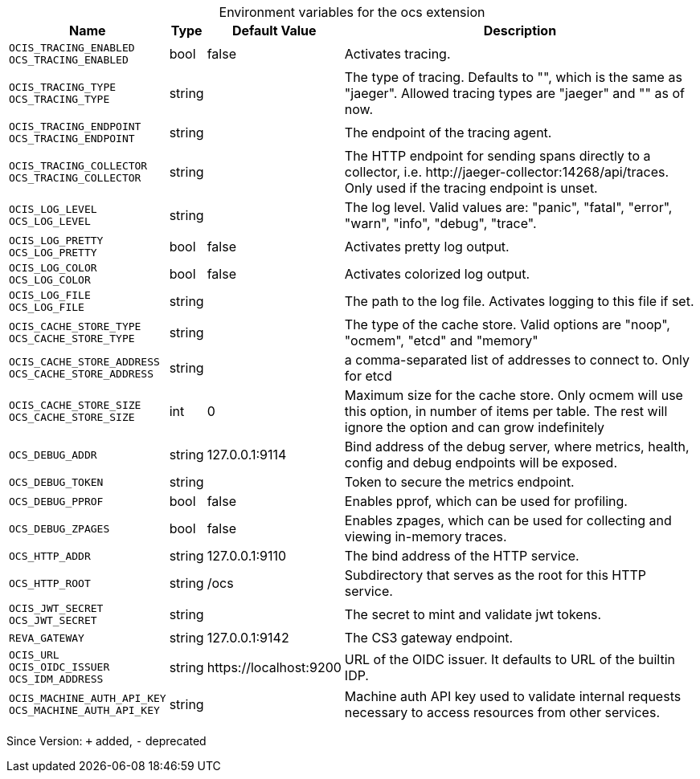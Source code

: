 [caption=]
.Environment variables for the ocs extension
[width="100%",cols="~,~,~,~",options="header"]
|===
| Name
| Type
| Default Value
| Description
|`OCIS_TRACING_ENABLED` +
`OCS_TRACING_ENABLED`
a| [subs=-attributes]
+bool+
a| [subs=-attributes]
pass:[false]
a| [subs=-attributes]
Activates tracing.
|`OCIS_TRACING_TYPE` +
`OCS_TRACING_TYPE`
a| [subs=-attributes]
+string+
a| [subs=-attributes]
pass:[]
a| [subs=-attributes]
The type of tracing. Defaults to "", which is the same as "jaeger". Allowed tracing types are "jaeger" and "" as of now.
|`OCIS_TRACING_ENDPOINT` +
`OCS_TRACING_ENDPOINT`
a| [subs=-attributes]
+string+
a| [subs=-attributes]
pass:[]
a| [subs=-attributes]
The endpoint of the tracing agent.
|`OCIS_TRACING_COLLECTOR` +
`OCS_TRACING_COLLECTOR`
a| [subs=-attributes]
+string+
a| [subs=-attributes]
pass:[]
a| [subs=-attributes]
The HTTP endpoint for sending spans directly to a collector, i.e. \http://jaeger-collector:14268/api/traces. Only used if the tracing endpoint is unset.
|`OCIS_LOG_LEVEL` +
`OCS_LOG_LEVEL`
a| [subs=-attributes]
+string+
a| [subs=-attributes]
pass:[]
a| [subs=-attributes]
The log level. Valid values are: "panic", "fatal", "error", "warn", "info", "debug", "trace".
|`OCIS_LOG_PRETTY` +
`OCS_LOG_PRETTY`
a| [subs=-attributes]
+bool+
a| [subs=-attributes]
pass:[false]
a| [subs=-attributes]
Activates pretty log output.
|`OCIS_LOG_COLOR` +
`OCS_LOG_COLOR`
a| [subs=-attributes]
+bool+
a| [subs=-attributes]
pass:[false]
a| [subs=-attributes]
Activates colorized log output.
|`OCIS_LOG_FILE` +
`OCS_LOG_FILE`
a| [subs=-attributes]
+string+
a| [subs=-attributes]
pass:[]
a| [subs=-attributes]
The path to the log file. Activates logging to this file if set.
|`OCIS_CACHE_STORE_TYPE` +
`OCS_CACHE_STORE_TYPE`
a| [subs=-attributes]
+string+
a| [subs=-attributes]
pass:[]
a| [subs=-attributes]
The type of the cache store. Valid options are "noop", "ocmem", "etcd" and "memory"
|`OCIS_CACHE_STORE_ADDRESS` +
`OCS_CACHE_STORE_ADDRESS`
a| [subs=-attributes]
+string+
a| [subs=-attributes]
pass:[]
a| [subs=-attributes]
a comma-separated list of addresses to connect to. Only for etcd
|`OCIS_CACHE_STORE_SIZE` +
`OCS_CACHE_STORE_SIZE`
a| [subs=-attributes]
+int+
a| [subs=-attributes]
pass:[0]
a| [subs=-attributes]
Maximum size for the cache store. Only ocmem will use this option, in number of items per table. The rest will ignore the option and can grow indefinitely
|`OCS_DEBUG_ADDR`
a| [subs=-attributes]
+string+
a| [subs=-attributes]
pass:[127.0.0.1:9114]
a| [subs=-attributes]
Bind address of the debug server, where metrics, health, config and debug endpoints will be exposed.
|`OCS_DEBUG_TOKEN`
a| [subs=-attributes]
+string+
a| [subs=-attributes]
pass:[]
a| [subs=-attributes]
Token to secure the metrics endpoint.
|`OCS_DEBUG_PPROF`
a| [subs=-attributes]
+bool+
a| [subs=-attributes]
pass:[false]
a| [subs=-attributes]
Enables pprof, which can be used for profiling.
|`OCS_DEBUG_ZPAGES`
a| [subs=-attributes]
+bool+
a| [subs=-attributes]
pass:[false]
a| [subs=-attributes]
Enables zpages, which can be used for collecting and viewing in-memory traces.
|`OCS_HTTP_ADDR`
a| [subs=-attributes]
+string+
a| [subs=-attributes]
pass:[127.0.0.1:9110]
a| [subs=-attributes]
The bind address of the HTTP service.
|`OCS_HTTP_ROOT`
a| [subs=-attributes]
+string+
a| [subs=-attributes]
pass:[/ocs]
a| [subs=-attributes]
Subdirectory that serves as the root for this HTTP service.
|`OCIS_JWT_SECRET` +
`OCS_JWT_SECRET`
a| [subs=-attributes]
+string+
a| [subs=-attributes]
pass:[]
a| [subs=-attributes]
The secret to mint and validate jwt tokens.
|`REVA_GATEWAY`
a| [subs=-attributes]
+string+
a| [subs=-attributes]
pass:[127.0.0.1:9142]
a| [subs=-attributes]
The CS3 gateway endpoint.
|`OCIS_URL` +
`OCIS_OIDC_ISSUER` +
`OCS_IDM_ADDRESS`
a| [subs=-attributes]
+string+
a| [subs=-attributes]
pass:[https://localhost:9200]
a| [subs=-attributes]
URL of the OIDC issuer. It defaults to URL of the builtin IDP.
|`OCIS_MACHINE_AUTH_API_KEY` +
`OCS_MACHINE_AUTH_API_KEY`
a| [subs=-attributes]
+string+
a| [subs=-attributes]
pass:[]
a| [subs=-attributes]
Machine auth API key used to validate internal requests necessary to access resources from other services.
|===

Since Version: `+` added, `-` deprecated
